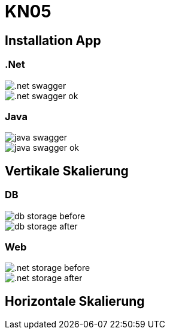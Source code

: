 = KN05

== Installation App

=== .Net
image::img/.net_swagger.png[]

image::img/.net_swagger_ok.png[]

=== Java
image::img/java_swagger.png[]

image::img/java_swagger_ok.png[]

== Vertikale Skalierung

=== DB
image::img/db_storage_before.png[]
image::img/db_storage_after.png[]

=== Web
image::img/.net_storage_before.png[]
image::img/.net_storage_after.png[]

==  Horizontale Skalierung
